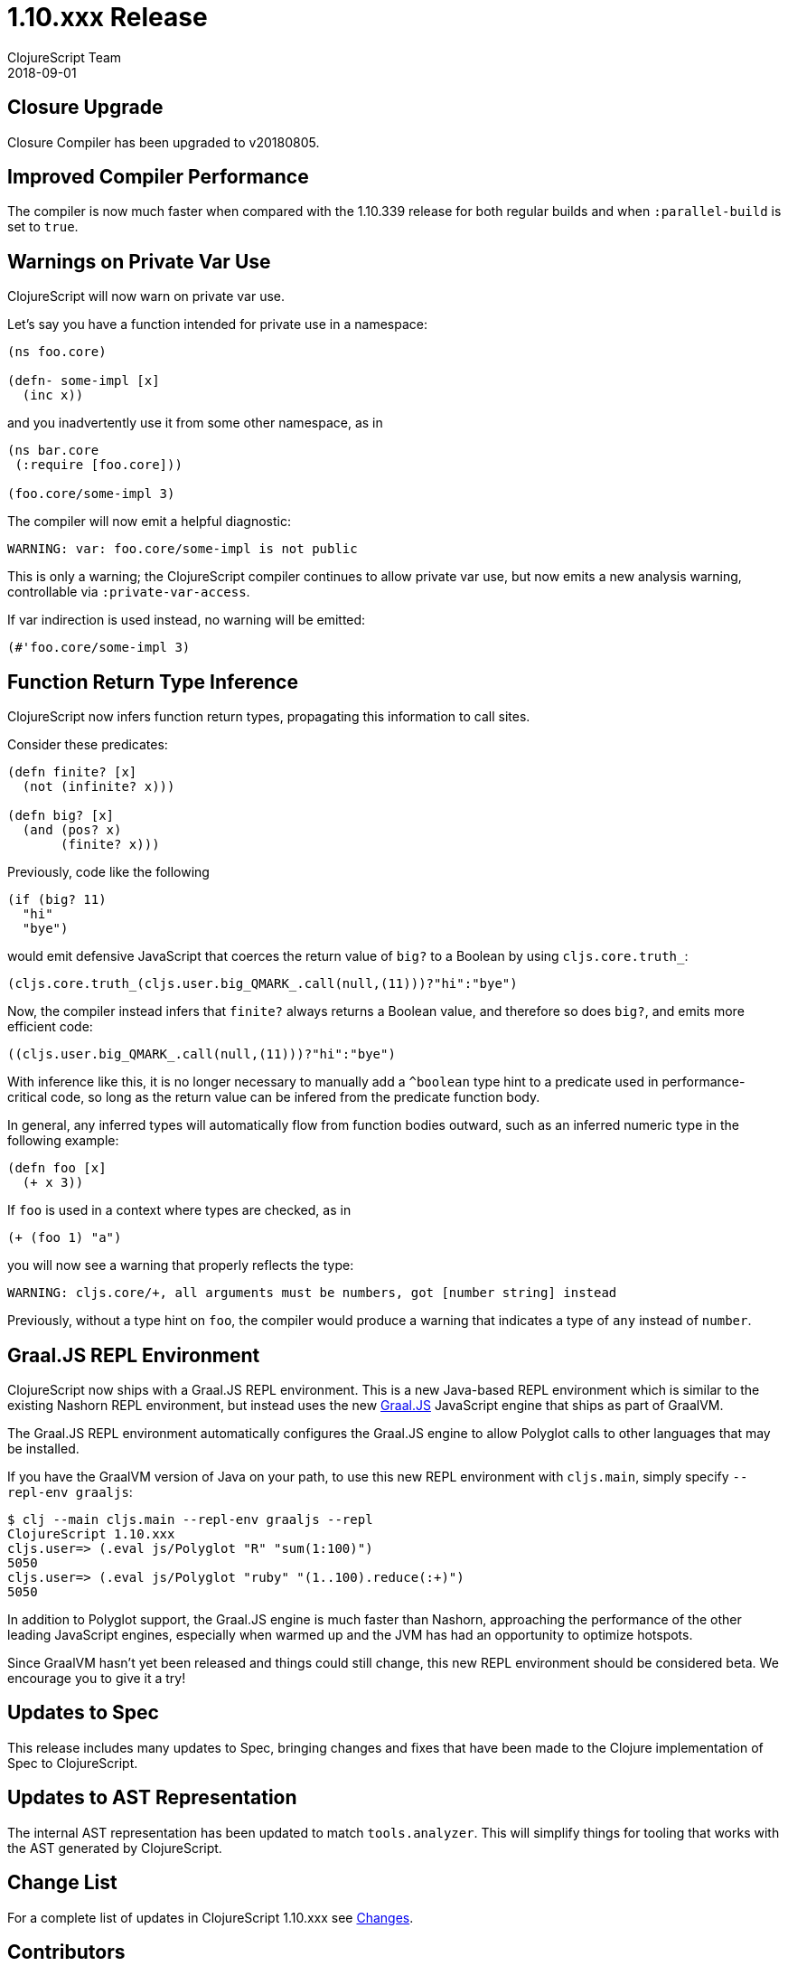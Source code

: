= 1.10.xxx Release
ClojureScript Team
2018-09-01
:jbake-type: post

ifdef::env-github,env-browser[:outfilesuffix: .adoc]

## Closure Upgrade

Closure Compiler has been upgraded to v20180805.

## Improved Compiler Performance

The compiler is now much faster when compared with the 1.10.339 release for both regular builds 
and when `:parallel-build` is set to `true`. 

## Warnings on Private Var Use

ClojureScript will now warn on private var use.

Let's say you have a function intended for private use in a namespace:

[source,clojure]
----
(ns foo.core)

(defn- some-impl [x]
  (inc x))
----

and you inadvertently use it from some other namespace, as in

[source,clojure]
----
(ns bar.core
 (:require [foo.core]))

(foo.core/some-impl 3)
----

The compiler will now emit a helpful diagnostic:

[source]
----
WARNING: var: foo.core/some-impl is not public
----

This is only a warning; the ClojureScript compiler continues to allow private var use, but now emits a new analysis warning, controllable via `:private-var-access`.

If var indirection is used instead, no warning will be emitted:

[source, clojure]
----
(#'foo.core/some-impl 3)
----

## Function Return Type Inference

ClojureScript now infers function return types, propagating this information
to call sites.

Consider these predicates:

[source,clojure]
----
(defn finite? [x]
  (not (infinite? x)))

(defn big? [x]
  (and (pos? x)
       (finite? x)))
----

Previously, code like the following

[source,clojure]
----
(if (big? 11) 
  "hi" 
  "bye")
----

would emit defensive JavaScript that coerces the return value of `big?` 
to a Boolean by using `cljs.core.truth_`:

[source,javascript]
----
(cljs.core.truth_(cljs.user.big_QMARK_.call(null,(11)))?"hi":"bye")
----

Now, the compiler instead infers that `finite?` always returns a Boolean
value, and therefore so does `big?`, and emits more efficient code:

[source,javascript]
----
((cljs.user.big_QMARK_.call(null,(11)))?"hi":"bye")
----

With inference like this, it is no longer necessary to manually add a `^boolean`
type hint to a predicate used in performance-critical code, so long as
the return value can be infered from the predicate function body.

In general, any inferred types will automatically flow from
function bodies outward, such as an inferred numeric type in the following
example:

[source,clojure]
----
(defn foo [x]
  (+ x 3))
----

If `foo` is used in a context where types are checked, as in 

[source,clojure]
----
(+ (foo 1) "a")
----

you will now see a warning that properly reflects the type:

[source]
----
WARNING: cljs.core/+, all arguments must be numbers, got [number string] instead
----

Previously, without a type hint on `foo`, the compiler would produce a 
warning that indicates a type of `any` instead of `number`.

## Graal.JS REPL Environment

ClojureScript now ships with a Graal.JS REPL environment. This is a new Java-based REPL
environment which is similar to the existing Nashorn REPL environment, but instead uses
the new https://github.com/graalvm/graaljs[Graal.JS] JavaScript engine that ships as part of GraalVM.

The Graal.JS REPL environment automatically configures the Graal.JS engine to allow
Polyglot calls to other languages that may be installed.

If you have the GraalVM version of Java on your path, to use this new REPL environment 
with `cljs.main`, simply specify `--repl-env graaljs`:

[source]
----
$ clj --main cljs.main --repl-env graaljs --repl
ClojureScript 1.10.xxx
cljs.user=> (.eval js/Polyglot "R" "sum(1:100)")
5050
cljs.user=> (.eval js/Polyglot "ruby" "(1..100).reduce(:+)")
5050
----

In addition to Polyglot support, the Graal.JS engine is much faster than Nashorn,
approaching the performance of the other leading JavaScript engines, especially when
warmed up and the JVM has had an opportunity to optimize hotspots.

Since GraalVM hasn't yet been released and things could still change, this new REPL environment
should be considered beta. We encourage you to give it a try!

## Updates to Spec

This release includes many updates to Spec, bringing changes and fixes that have been made to the
Clojure implementation of Spec to ClojureScript.

## Updates to AST Representation

The internal AST representation has been updated to match `tools.analyzer`. This will simplify things 
for tooling that works with the AST generated by ClojureScript.

## Change List

For a complete list of updates in ClojureScript 1.10.xxx see
https://github.com/clojure/clojurescript/blob/master/changes.md#xxxxx[Changes].

## Contributors

Thanks to all of the community members who contributed to ClojureScript 1.10.xxx:

* Ambrose Bonnaire-Sergeant
* Henry Widd
* Juho Teperi
* Mike Fikes
* Oliver Eidel
* Thomas Spellman

## Grant Support

Thanks to https://www.clojuriststogether.org[Clojurists Together] and its
supporting members for funding a significant amount of work that went 
into this release!

For details see

- https://www.clojuriststogether.org/news/july-2018-monthly-update/[July 2018 Monthly Update]
- https://www.clojuriststogether.org/news/june-2018-monthly-update/[June 2018 Monthly Update]
- https://www.clojuriststogether.org/news/may-2018-monthly-update/[May 2018 Monthly Update]
